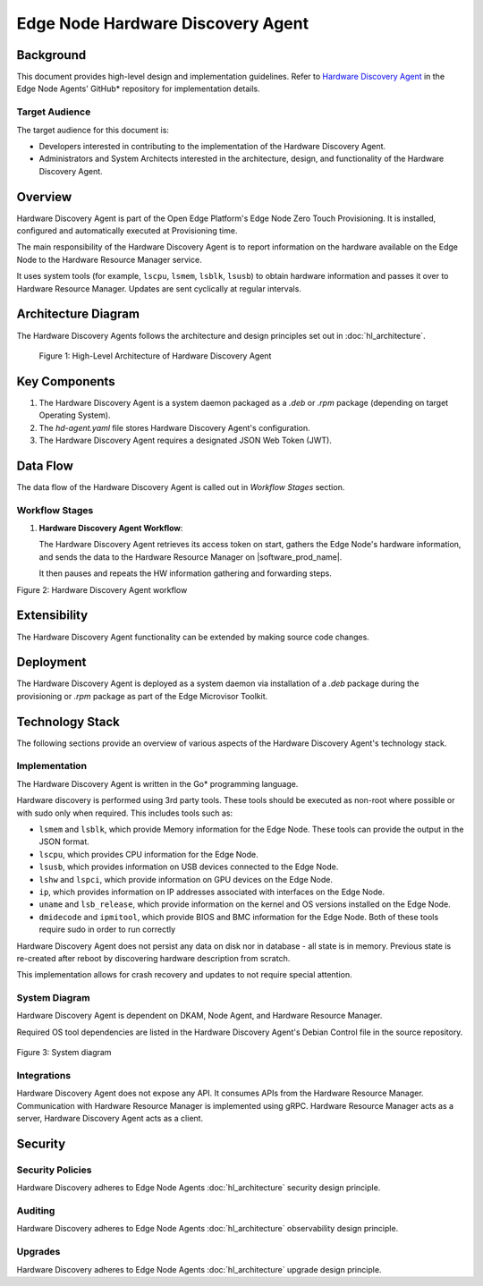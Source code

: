 Edge Node Hardware Discovery Agent
==================================

Background
----------

This document provides high-level design and implementation guidelines. Refer
to `Hardware Discovery Agent <https://github.com/open-edge-platform/edge-node-agents/tree/main/hardware-discovery-agent>`_ in the Edge Node Agents' GitHub\* repository for
implementation details.

Target Audience
~~~~~~~~~~~~~~~

The target audience for this document is:

- Developers interested in contributing to the implementation of the Hardware
  Discovery Agent.

- Administrators and System Architects interested in the architecture, design,
  and functionality of the Hardware Discovery Agent.

Overview
--------

Hardware Discovery Agent is part of the Open Edge Platform's Edge Node
Zero Touch Provisioning. It is installed, configured and automatically executed
at Provisioning time.

The main responsibility of the Hardware Discovery Agent is to report
information on the hardware available on the Edge Node to the Hardware Resource
Manager service.

It uses system tools (for example, ``lscpu``, ``lsmem``, ``lsblk``, ``lsusb``)
to obtain hardware information and passes it over to Hardware Resource Manager.
Updates are sent cyclically at regular intervals.

Architecture Diagram
--------------------

The Hardware Discovery Agents follows the architecture and design principles
set out in :doc:`hl_architecture`.

.. figure:: ./images/hda-architecture.drawio.svg
   :alt: High-Level Architecture of the Hardware Discovery Agent

   Figure 1: High-Level Architecture of Hardware Discovery Agent

Key Components
--------------

1. The Hardware Discovery Agent is a system daemon packaged as a `.deb` or
   `.rpm` package (depending on target Operating System).

2. The `hd-agent.yaml` file stores Hardware Discovery Agent's configuration.

3. The Hardware Discovery Agent requires a designated JSON Web Token (JWT).

Data Flow
---------

The data flow of the Hardware Discovery Agent is called out in `Workflow
Stages` section.

Workflow Stages
~~~~~~~~~~~~~~~

1. **Hardware Discovery Agent Workflow**:

   The Hardware Discovery Agent retrieves its access token on start, gathers
   the Edge Node's hardware information, and sends the data to the Hardware
   Resource Manager on |software_prod_name|.

   It then pauses and repeats the HW information gathering and forwarding
   steps.

   .. mermaid::

      %%{wrap}%%
      sequenceDiagram
         participant na as Node Agent
         participant hda as Hardware Discovery Agent
         participant os as Edge Node OS/Filesystem
         participant hrm as Hardware Resource Manager
      autonumber
      loop Token provisioning
         na ->> os : Store [access_token] at /etc/intel_edge_node/tokens
         os ->> hda : Read [access_token] at /etc/intel_edge_node/tokens/hd-agent
      end
         os ->> hda : Read [configuration file] at /etc/edge-node/node/confs/hd-agent.yaml
         hda ->> hda : Apply configuration settings to agent
         hda ->> hrm : Initialize gRPC connection with Orchestrator
      loop HW Information collection
         hda ->> os : Query edge node disk information
         os ->> hda : Provide edge node disk information
         hda ->> os : Query edge node serial number
         os ->> hda : Provide edge node serial number
         hda ->> os : Query edge node system information
         os ->> hda : Provide edge node system information
         hda ->> os : Query edge node OS information
         os ->> hda : Provide edge node OS information
         hda ->> os : Query edge node BIOS information
         os ->> hda : Provide edge node BIOS information
         hda ->> os : Query edge node CPU information
         os ->> hda : Provide edge node CPU information
         hda ->> os : Query edge node GPU information
         os ->> hda : Provide edge node GPU information
         hda ->> os : Query edge node memory information
         os ->> hda : Provide edge node memory information
         hda ->> os : Query edge node network interface information
         os ->> hda : Provide edge node network interface information
         hda ->> os : Query edge node USB device information
         os ->> hda : Provide edge node USB device information
         hda ->> hda : Parse the HW information into UpdateHostSystemInfoByGUIDRequest
         hda ->> hrm : gRPC call to UpdateHostSystemInfoByGUID
         hrm ->> hda : gRPC status response
         hda ->> hda : Pause for refresh interval
      end

Figure 2: Hardware Discovery Agent workflow

Extensibility
-------------

The Hardware Discovery Agent functionality can be extended by making source
code changes.

Deployment
----------

The Hardware Discovery Agent is deployed as a system daemon via installation of
a *.deb* package during the provisioning or *.rpm* package as part of the
Edge Microvisor Toolkit.

Technology Stack
----------------

The following sections provide an overview of various aspects of the Hardware
Discovery Agent's technology stack.

Implementation
~~~~~~~~~~~~~~

The Hardware Discovery Agent is written in the Go\* programming language.

Hardware discovery is performed using 3rd party tools. These tools should be
executed as non-root where possible or with sudo only when required. This
includes tools such as:

- ``lsmem`` and ``lsblk``, which provide Memory information for the Edge Node.
  These tools can provide the output in the JSON format.

- ``lscpu``, which provides CPU information for the Edge Node.

- ``lsusb``, which provides information on USB devices connected to the Edge
  Node.

- ``lshw`` and ``lspci``, which provide information on GPU devices on the Edge
  Node.

- ``ip``, which provides information on IP addresses associated with interfaces
  on the Edge Node.

- ``uname`` and ``lsb_release``, which provide information on the kernel and OS
  versions installed on the Edge Node.

- ``dmidecode`` and ``ipmitool``, which provide BIOS and BMC information for
  the Edge Node. Both of these tools require sudo in order to run correctly

Hardware Discovery Agent does not persist any data on disk nor in database -
all state is in memory. Previous state is re-created after reboot by
discovering hardware description from scratch.

This implementation allows for crash recovery and updates to not require
special attention.

System Diagram
~~~~~~~~~~~~~~

Hardware Discovery Agent is dependent on DKAM, Node Agent, and Hardware
Resource Manager.

Required OS tool dependencies are listed in the Hardware Discovery Agent's
Debian Control file in the source repository.

   .. mermaid::

      graph TD
         dkam[Provisioning: DKAM] -->|/etc/edge-node/node/confs/hd-agent.yaml| hda[Edge Node: Hardware Discovery Agent]
         na[Edge Node: Node Agent] -->|/etc/intel_edge_node/tokens/hd-agent/access_token| hda[Edge Node: Hardware Discovery Agent]
         hda -->|Hardware details| hrm[Orchestrator: Hardware Resource Manager]

Figure 3: System diagram

Integrations
~~~~~~~~~~~~

Hardware Discovery Agent does not expose any API. It consumes APIs from the
Hardware Resource Manager. Communication with Hardware Resource Manager is
implemented using gRPC. Hardware Resource Manager acts as a server, Hardware
Discovery Agent acts as a client.

Security
--------

Security Policies
~~~~~~~~~~~~~~~~~

Hardware Discovery adheres to Edge Node Agents :doc:`hl_architecture` security
design principle.

Auditing
~~~~~~~~

Hardware Discovery adheres to Edge Node Agents :doc:`hl_architecture`
observability design principle.

Upgrades
~~~~~~~~

Hardware Discovery adheres to Edge Node Agents :doc:`hl_architecture` upgrade
design principle.
